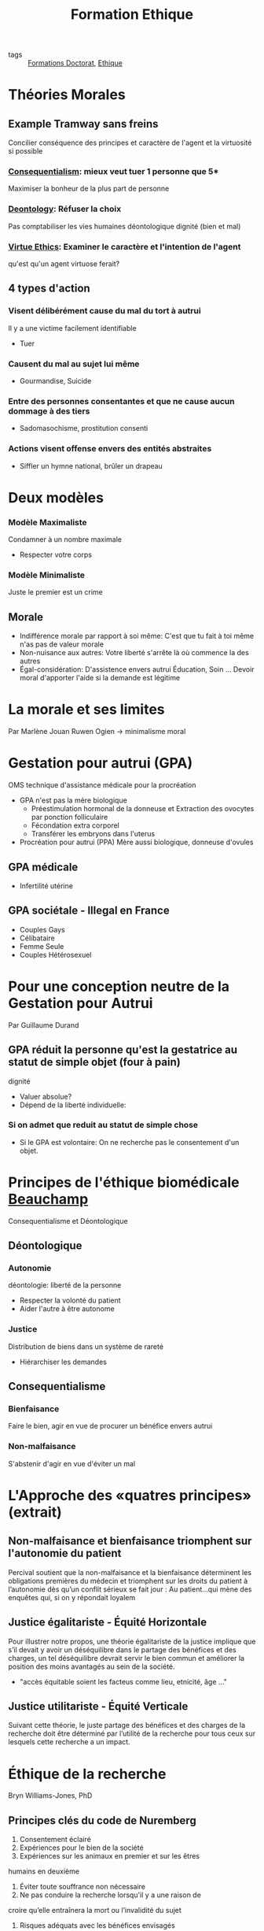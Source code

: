 #+title: Formation Ethique
- tags :: [[file:formations_these.org][Formations Doctorat]], [[file:20200706142234-ethique.org][Ethique]]

* Théories Morales
** Example Tramway sans freins

Concilier conséquence des principes et caractère de l'agent et la virtuosité si possible
*** [[file:20200715110745-consequentialism.org][Consequentialism]]: mieux veut tuer 1 personne que 5*
 Maximiser la bonheur de la plus part de personne

*** [[file:20200715105347-deontology.org][Deontology]]: Réfuser la choix
Pas comptabiliser les vies humaines
déontologique dignité (bien et mal)

*** [[file:20200715110845-virtue_ethics.org][Virtue Ethics]]: Examiner le caractère et l'intention de l'agent
qu'est qu'un agent virtuose ferait?

** 4 types d'action

*** Visent délibérément cause du mal du tort à autrui
Il y a une victime facilement identifiable
- Tuer

*** Causent du mal au sujet lui même
- Gourmandise, Suicide

*** Entre des personnes consentantes et que ne cause aucun dommage à des tiers
- Sadomasochisme, prostitution consenti

*** Actions visent offense envers des entités abstraites
- Siffler un hymne national, brûler un drapeau

* Deux modèles
*** Modèle Maximaliste
Condamner à un nombre maximale
- Respecter votre corps

*** Modèle Minimaliste
Juste le premier est un crime

** Morale
- Indifférence morale par rapport à soi même: C'est que tu fait à toi même n'as pas de valeur morale
- Non-nuisance aux autres: Votre liberté s'arrête là où commence la des autres
- Égal-considération: D'assistence envers autrui
    Éducation, Soin ... Devoir moral d'apporter l'aide si la demande est légitime
* La morale et ses limites
Par Marlène Jouan
Ruwen Ogien \rightarrow minimalisme moral
* Gestation pour autrui (GPA)
OMS technique d'assistance médicale pour la procréation
- GPA n'est pas la mère biologique
  - Préestimulation hormonal de la donneuse et Extraction des ovocytes par ponction folliculaire
  - Fécondation extra corporel
  - Transférer les embryons dans l'uterus
- Procréation pour autrui (PPA) Mère aussi biologique, donneuse d'ovules
** GPA médicale
- Infertilité utérine
** GPA sociétale - Illegal en France
- Couples Gays
- Célibataire
- Femme Seule
- Couples Hétérosexuel
* Pour une conception neutre de la Gestation pour Autrui
Par Guillaume Durand
** GPA réduit la personne qu'est la gestatrice au statut de simple objet (four à pain)
dignité
- Valuer absolue?
- Dépend de la liberté individuelle:
*** Si on admet que reduit au statut de simple chose
- Si le GPA est volontaire: On ne recherche pas le consentement d'un objet.

* Principes de l'éthique biomédicale [[file:20200715111307-beauchamp.org][Beauchamp]]
Consequentialisme et Déontologique

** Déontologique
*** Autonomie
déontologie: liberté de la personne
- Respecter la volonté du patient
- Aider l'autre à être autonome

*** Justice
Distribution de biens dans un système de rareté
- Hiérarchiser les demandes

** Consequentialisme
*** Bienfaisance
Faire le bien, agir en vue de procurer un bénéfice envers autrui

*** Non-malfaisance
S'abstenir d'agir en vue d'éviter un mal



* L'Approche des «quatres principes» (extrait)
** Non-malfaisance et bienfaisance triomphent sur l'autonomie du patient
Percival soutient que la non-malfaisance
et la bienfaisance déterminent les obligations premières du médecin et triomphent sur les droits du
patient à l’autonomie dès qu’un conflit sérieux se fait jour :
Au patient…qui mène des enquêtes qui, si on y répondait loyalem
** Justice égalitariste - Équité Horizontale
Pour illustrer notre propos, une théorie égalitariste de la justice implique
que s’il devait y avoir un déséquilibre dans le partage des bénéfices et des charges, un tel
déséquilibre devrait servir le bien commun et améliorer la position des moins avantagés au sein de la
société.

- "accès équitable soient les facteus comme lieu, etnicité, âge ..."
 
** Justice utilitariste - Équité Verticale
Suivant cette théorie, le juste partage des bénéfices et des charges de la recherche doit être déterminé par
l’utilité de la recherche pour tous ceux sur lesquels cette recherche a un impact.

* Éthique de la recherche
Bryn Williams-Jones, PhD
** Principes clés du code de Nuremberg
1. Consentement éclairé
2. Expériences pour le bien de la société
3. Expériences sur les animaux en premier et sur les êtres
humains en deuxième
4. Éviter toute souffrance non nécessaire
5. Ne pas conduire la recherche lorsqu'il y a une raison de
croire qu’elle entraînera la mort ou l’invalidité du sujet
6. Risques adéquats avec les bénéfices envisagés
7. Protéger les sujets contre toute possibilité de préjudice
8. Expériences pratiquées par des personnes qualifiées
9. Le sujet doit être libre d’interrompre l’expérience
10. Arrêter s’il devient évident qu’une mort ou une invalidité se produiront
** Principes clés du rapport Belmont
*** Principes
1. Respect de la personne
2. Bienfaisance
3. Justice

*** Applications
1. Consentement éclairé
2. Évaluer risques et avantages
3. Sélection juste des participants

** Principes clés au Canada
1. Respect des personnes : respect de l’autonomie,
protéger les personnes ayant une autonomie en
développement, altérée ou diminuée
2. Préoccupation à l’égard du bien-être : comprend la
protection de la vie privée et le contrôle de l'information
au sujet du participant ; ainsi, le préjudice comprend
tout effet négatif sur le bien-être.
3. Justice : comprend l’obligation de traiter les gens de
façon juste et équitable, de répartir équitablement les
avantages et les fardeaux

** Principe 1: Le respect des personnes
- Autonomie:
  *Consentement libre, éclairé et continu*
- Protection des personnes dont l'autonomie est en développement, diminuée ou entravée
  *Mineurs, déficience cognitive, maladies ou autres problèmes de santé mentale, etc.*

*** Consentement
Renseignement doivent être clair
Exemples de ces renseignements
• Nature et objectifs de l’étude
• Avantages
• Risques et inconvénients
• Compensation
• Responsabilité
• Participation volontaire et possibilité de
retrait
• Communication des résultats
• Personnes-ressources

** Principe 2: Préoccupation pour le bien-être
- Santé mentale, physique, spirituelle anis que sur les conditions physiques, économiques et sociales du participant
- *Vie privée* du participant et le contrôle de l'information relative à son sujet

** Principe 3: La justice
- Traiter les personnes de façon *juste et équitable*
- Répartition équitable des *bénéfices* et répartition équitable des *inconvénients*
- Éviter la *surprotection* et la *sous protection* des participants

** Comités d'éthique de la recherche (CÉR)

- Mandat
  - Protéger la sécurité, la vie privée des participants
  - Assurer que la recherche répond aux plus hautes normes académiques de qualité d'intégrité et d'éthique
- Rôle
  - Supervision et suivi: surveillance, application, discipline
  - Éducation: enseigner, travailler avec les chercheurs

** Conseils généraux pour les chercheurs
- Conserver la banque ou registre du matériel collecté de façon sécuritaire
- Essayer d’anticiper les problèmes éthiques
  - se poser des questions au début de l’étude
- Respecter la volonté des participants, par exemple s’ils préfèrent ne pas répondre à une de les questions
- Être honnête (avec soi-même et les autres) et explicite tout le long du travail
- Ne pas imposer ses propres valeurs, jugements et
opinions

Mauvaise méthodologie ou pratique = Mauvaise éthique

** Nommer le problème
 - Y a-t-il un conflit ou un dilemme?
   - Ex. : entre les valeurs, vision du monde, priorités?
 - Quels sont les intérêts en jeu et pour qui?
   - Ex. : personnel, professionnel, culturel, sociétal
   - Y a-t-il des conflits d’intérêts? Comment sont-ils gérés?
 - Y a-t-il des droits et des devoirs en jeu?
   - Responsabilités: pour quoi et par qui?
 - Quels sont les risques / bénéfices et pour qui?
   - Est-ce que les risques/bénéfices sont partagés de façon équitable?

** Qui sont les parties prenantes?
Diviser les parties en ayant en tête leur:
- Droits et responsabilités
- Opinions, intérêts et priorités divergents

** Une voie à suivre
- Recadrer / clarifier le problème
- Examiner les normes et les lignes directrices
- Déterminer qui sont les parties prenantes
- Évaluer les risques / bénéfices des choix possibles pour les principales parties prenantes
- Être transparent et justifier des choix dans la planification et la prise de décision
- Réviser des décisions à la lumière de nouvelles données ou selon l’évolution de la situation

** Définition: Manquements
- La fabrication: Invention de données
- La falsification: manipulation, modification, l'omission de données
- Le plagiat: L'utilisation des travaux publiés ou non d'une autre personne sans mention appropriée
- La destruction des dossiers de recherche: pour éviter la découverte d'un acte répréhensible ou en violation des politiques et normes
- La republication: publication des travaux déjà publiés sans mention adéquate
- La fausse paternité: attribution à personnes qui n'ont suffisamment contribué à des travaux
- La mention inadéquate: défaut de reconnaître la contribution de la paternité des travaux
- La mauvaise gestion des conflits d'intérêts

* Éthique de la recherche 1ère partie
- Toxicologie
- Test en petit groupe de patients
- Test en grand échelle
- Grand population

* Éthique de la recherche 3ème partie
- Exemple de cas où il n'y a pas de consentement:
  - Cas d'urgence où la personne est incapable de consentir
  - Enfants, gardiens que donnent le consentement
  - Analphabète
- Mauvaise méthodologie \rightarrow mauvaise éthique
- Aussi viser la sécurité des chercheurs !!
